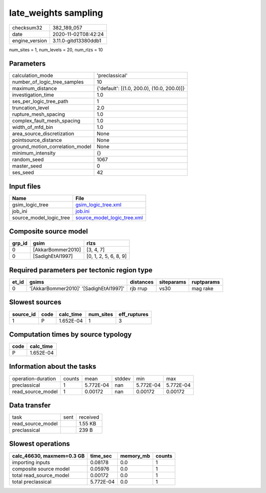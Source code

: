 late_weights sampling
=====================

============== ====================
checksum32     382_189_057         
date           2020-11-02T08:42:24 
engine_version 3.11.0-gitd13380ddb1
============== ====================

num_sites = 1, num_levels = 20, num_rlzs = 10

Parameters
----------
=============================== ==========================================
calculation_mode                'preclassical'                            
number_of_logic_tree_samples    10                                        
maximum_distance                {'default': [(1.0, 200.0), (10.0, 200.0)]}
investigation_time              1.0                                       
ses_per_logic_tree_path         1                                         
truncation_level                2.0                                       
rupture_mesh_spacing            1.0                                       
complex_fault_mesh_spacing      1.0                                       
width_of_mfd_bin                1.0                                       
area_source_discretization      None                                      
pointsource_distance            None                                      
ground_motion_correlation_model None                                      
minimum_intensity               {}                                        
random_seed                     1067                                      
master_seed                     0                                         
ses_seed                        42                                        
=============================== ==========================================

Input files
-----------
======================= ============================================================
Name                    File                                                        
======================= ============================================================
gsim_logic_tree         `gsim_logic_tree.xml <gsim_logic_tree.xml>`_                
job_ini                 `job.ini <job.ini>`_                                        
source_model_logic_tree `source_model_logic_tree.xml <source_model_logic_tree.xml>`_
======================= ============================================================

Composite source model
----------------------
====== ================= =====================
grp_id gsim              rlzs                 
====== ================= =====================
0      [AkkarBommer2010] [3, 4, 7]            
0      [SadighEtAl1997]  [0, 1, 2, 5, 6, 8, 9]
====== ================= =====================

Required parameters per tectonic region type
--------------------------------------------
===== ====================================== ========= ========== ==========
et_id gsims                                  distances siteparams ruptparams
===== ====================================== ========= ========== ==========
0     '[AkkarBommer2010]' '[SadighEtAl1997]' rjb rrup  vs30       mag rake  
===== ====================================== ========= ========== ==========

Slowest sources
---------------
========= ==== ========= ========= ============
source_id code calc_time num_sites eff_ruptures
========= ==== ========= ========= ============
1         P    1.652E-04 1         3           
========= ==== ========= ========= ============

Computation times by source typology
------------------------------------
==== =========
code calc_time
==== =========
P    1.652E-04
==== =========

Information about the tasks
---------------------------
================== ====== ========= ====== ========= =========
operation-duration counts mean      stddev min       max      
preclassical       1      5.772E-04 nan    5.772E-04 5.772E-04
read_source_model  1      0.00172   nan    0.00172   0.00172  
================== ====== ========= ====== ========= =========

Data transfer
-------------
================= ==== ========
task              sent received
read_source_model      1.55 KB 
preclassical           239 B   
================= ==== ========

Slowest operations
------------------
========================= ========= ========= ======
calc_46630, maxmem=0.3 GB time_sec  memory_mb counts
========================= ========= ========= ======
importing inputs          0.08178   0.0       1     
composite source model    0.05976   0.0       1     
total read_source_model   0.00172   0.0       1     
total preclassical        5.772E-04 0.0       1     
========================= ========= ========= ======